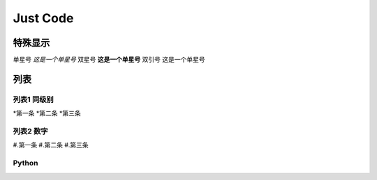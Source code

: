 
Just Code
=============

特殊显示
------------------
单星号 *这是一个单星号*
双星号 **这是一个单星号**
双引号 ``这是一个单星号``

列表
---------------------

列表1 同级别
~~~~~~~~~~~~~
*第一条
*第二条
*第三条

列表2 数字
~~~~~~~~~~~~~~
#.第一条
#.第二条
#.第三条

Python
~~~~~~~~~~~~

